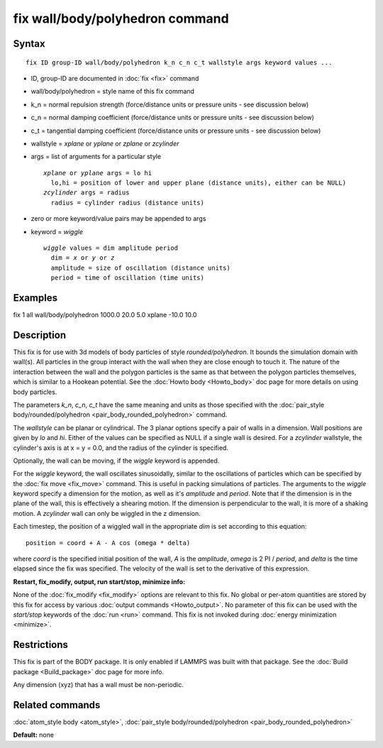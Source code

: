 .. index:: fix wall/body/polyhedron

fix wall/body/polyhedron command
================================

Syntax
""""""


.. parsed-literal::

   fix ID group-ID wall/body/polyhedron k_n c_n c_t wallstyle args keyword values ...

* ID, group-ID are documented in :doc:`fix <fix>` command
* wall/body/polyhedron = style name of this fix command
* k\_n = normal repulsion strength (force/distance units or pressure units - see discussion below)
* c\_n = normal damping coefficient (force/distance units or pressure units - see discussion below)
* c\_t = tangential damping coefficient (force/distance units or pressure units - see discussion below)
* wallstyle = *xplane* or *yplane* or *zplane* or *zcylinder*
* args = list of arguments for a particular style
  
  .. parsed-literal::
  
       *xplane* or *yplane* args = lo hi
         lo,hi = position of lower and upper plane (distance units), either can be NULL)
       *zcylinder* args = radius
         radius = cylinder radius (distance units)

* zero or more keyword/value pairs may be appended to args
* keyword = *wiggle*
  
  .. parsed-literal::
  
       *wiggle* values = dim amplitude period
         dim = *x* or *y* or *z*
         amplitude = size of oscillation (distance units)
         period = time of oscillation (time units)



Examples
""""""""

fix 1 all wall/body/polyhedron 1000.0 20.0 5.0 xplane -10.0 10.0

Description
"""""""""""

This fix is for use with 3d models of body particles of style
*rounded/polyhedron*\ .  It bounds the simulation domain with wall(s).
All particles in the group interact with the wall when they are close
enough to touch it.  The nature of the interaction between the wall
and the polygon particles is the same as that between the polygon
particles themselves, which is similar to a Hookean potential.  See
the :doc:`Howto body <Howto_body>` doc page for more details on using
body particles.

The parameters *k\_n*, *c\_n*, *c\_t* have the same meaning and units as
those specified with the :doc:`pair_style body/rounded/polyhedron <pair_body_rounded_polyhedron>` command.

The *wallstyle* can be planar or cylindrical.  The 3 planar options
specify a pair of walls in a dimension.  Wall positions are given by
*lo* and *hi*\ .  Either of the values can be specified as NULL if a
single wall is desired.  For a *zcylinder* wallstyle, the cylinder's
axis is at x = y = 0.0, and the radius of the cylinder is specified.

Optionally, the wall can be moving, if the *wiggle* keyword is appended.

For the *wiggle* keyword, the wall oscillates sinusoidally, similar to
the oscillations of particles which can be specified by the :doc:`fix move <fix_move>` command.  This is useful in packing simulations of
particles.  The arguments to the *wiggle* keyword specify a dimension
for the motion, as well as it's *amplitude* and *period*\ .  Note that
if the dimension is in the plane of the wall, this is effectively a
shearing motion.  If the dimension is perpendicular to the wall, it is
more of a shaking motion.  A *zcylinder* wall can only be wiggled in
the z dimension.

Each timestep, the position of a wiggled wall in the appropriate *dim*
is set according to this equation:


.. parsed-literal::

   position = coord + A - A cos (omega \* delta)

where *coord* is the specified initial position of the wall, *A* is
the *amplitude*\ , *omega* is 2 PI / *period*\ , and *delta* is the time
elapsed since the fix was specified.  The velocity of the wall is set
to the derivative of this expression.

**Restart, fix\_modify, output, run start/stop, minimize info:**

None of the :doc:`fix_modify <fix_modify>` options are relevant to this
fix.  No global or per-atom quantities are stored by this fix for
access by various :doc:`output commands <Howto_output>`.  No parameter
of this fix can be used with the *start/stop* keywords of the
:doc:`run <run>` command.  This fix is not invoked during :doc:`energy minimization <minimize>`.

Restrictions
""""""""""""


This fix is part of the BODY package.  It is only enabled if LAMMPS
was built with that package.  See the :doc:`Build package <Build_package>` doc page for more info.

Any dimension (xyz) that has a wall must be non-periodic.

Related commands
""""""""""""""""

:doc:`atom_style body <atom_style>`, :doc:`pair_style body/rounded/polyhedron <pair_body_rounded_polyhedron>`

**Default:** none
